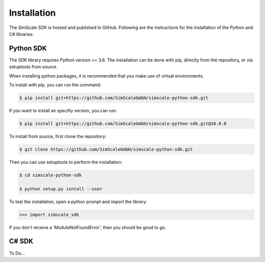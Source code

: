 Installation
============

The SimScale SDK is hosted and published in GitHub. Following are the instructions for
the installation of the Python and C# libraries.

Python SDK
----------

The SDK library requires Python version >= 3.6. The installation can be done with pip,
directly from the repository, or via setuptools from source.

When installing python packages, it is recommended that you make use of virtual environments.

To install with pip, you can run the command:

.. code-block:: console

    $ pip install git+https://github.com/SimScaleGmbH/simscale-python-sdk.git

If you want to install an specifiy version, you can run:

.. code-block:: console

    $ pip install git+https://github.com/SimScaleGmbH/simscale-python-sdk.git@10.0.0

To install from source, first clone the repository:

.. code-block:: console

    $ git clone https://github.com/SimScaleGmbH/simscale-python-sdk.git

Then you can use setuptools to perform the installation:

.. code-block:: console

    $ cd simscale-python-sdk

    $ python setup.py isntall --user

To test the installation, open a python prompt and import the library:

.. code-bloc:: console

    $ python

.. code-block:: python

    >>> import simscale_sdk

If you don't receive a 'ModuleNotFoundError', then you should be good to go.


C# SDK
------

To Do...